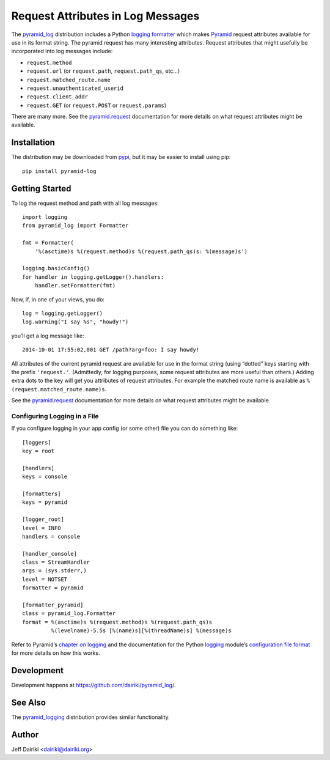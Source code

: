 .. -*- coding: utf-8 -*-

##################################
Request Attributes in Log Messages
##################################

|version| |py_versions| |py_implementation| |license| |build status|

The `pyramid_log`_ distribution includes a Python `logging
formatter`_ which makes Pyramid_ request attributes available for use
in its format string.  The pyramid request has many interesting
attributes.  Request attributes that might usefully be incorporated
into log messages include:

- ``request.method``
- ``request.url`` (or ``request.path``, ``request.path_qs``, etc…)
- ``request.matched_route.name``
- ``request.unauthenticated_userid``
- ``request.client_addr``
- ``request.GET`` (or ``request.POST`` or ``request.params``)

There are many more. See the `pyramid.request`_ documentation for more
details on what request attributes might be available.


************
Installation
************

The distribution may be downloaded from pypi_, but it may be easier to
install using pip::

    pip install pyramid-log

***************
Getting Started
***************

To log the request method and path with all log messages::

    import logging
    from pyramid_log import Formatter

    fmt = Formatter(
        '%(asctime)s %(request.method)s %(request.path_qs)s: %(message)s')

    logging.basicConfig()
    for handler in logging.getLogger().handlers:
        handler.setFormatter(fmt)

Now, if, in one of your views, you do::

    log = logging.getLogger()
    log.warning("I say %s", "howdy!")

you’ll get a log message like::

    2014-10-01 17:55:02,001 GET /path?arg=foo: I say howdy!

All attributes of the current pyramid request are available for use in
the format string (using “dotted” keys starting with the prefix
``'request.'``.  (Admittedly, for logging purposes, some request
attributes are more useful than others.)  Adding extra dots to the key
will get you attributes of request attributes.  For example the
matched route name is available as ``%(request.matched_route.name)s``.

See the `pyramid.request`_ documentation for more details on what request
attributes might be available.

Configuring Logging in a File
=============================

If you configure logging in your app config (or some other) file you can
do something like::

    [loggers]
    key = root

    [handlers]
    keys = console

    [formatters]
    keys = pyramid

    [logger_root]
    level = INFO
    handlers = console

    [handler_console]
    class = StreamHandler
    args = (sys.stderr,)
    level = NOTSET
    formatter = pyramid

    [formatter_pyramid]
    class = pyramid_log.Formatter
    format = %(asctime)s %(request.method)s %(request.path_qs)s
             %(levelname)-5.5s [%(name)s][%(threadName)s] %(message)s

Refer to Pyramid’s `chapter on logging`_ and the documentation for the
Python logging_ module’s `configuration file format`_ for more details
on how this works.



***********
Development
***********

Development happens at https://github.com/dairiki/pyramid_log/.

********
See Also
********

The `pyramid_logging`_ distribution provides similar functionality.

.. _pyramid_logging: https://pypi.python.org/pypi/pyramid_logging

******
Author
******

Jeff Dairiki <dairiki@dairiki.org>

.. _pypi:
   https://pypi.python.org/pypi/pyramid_log/
.. _pyramid_log: pypi_

.. _pip:
   https://pip.pypa.io/en/latest/

.. _pyramid:
   http://docs.pylonsproject.org/projects/pyramid/en/latest/

.. _pyramid.request:
   http://docs.pylonsproject.org/projects/pyramid/en/latest/api/request.html

.. _chapter on logging:
   http://docs.pylonsproject.org/projects/pyramid/en/latest/narr/logging.html

.. _logging:
   https://docs.python.org/3/library/logging.html

.. _logging formatter:
   https://docs.python.org/3/library/logging.html#formatter-objects

.. _configuration file format:
   https://docs.python.org/3/library/logging.config.html#logging-config-fileformat

.. ======================================================================
   Badges
   ======================================================================

.. |build status| image::
    https://travis-ci.org/dairiki/pyramid_log.svg?branch=master
    :target: https://travis-ci.org/dairiki/pyramid_log

.. |downloads| image::
    https://pypip.in/download/pyramid_log/badge.svg
    :target: https://pypi.python.org/pypi/pyramid_log/
    :alt: Downloads
.. |version| image::
    https://pypip.in/version/pyramid_log/badge.svg?text=version
    :target: https://pypi.python.org/pypi/pyramid_log/
    :alt: Latest Version
.. |py_versions| image::
    https://pypip.in/py_versions/pyramid_log/badge.svg
    :target: https://pypi.python.org/pypi/pyramid_log/
    :alt: Supported Python versions
.. |py_implementation| image::
    https://pypip.in/implementation/pyramid_log/badge.svg
    :target: https://pypi.python.org/pypi/pyramid_log/
    :alt: Supported Python versions
.. |license| image::
    https://pypip.in/license/pyramid_log/badge.svg
    :target: https://github.com/dairiki/pyramid_log/blob/master/LICENSE
    :alt: License
.. |dev_status| image::
    https://pypip.in/status/pyramid_log/badge.svg
    :target: https://pypi.python.org/pypi/pyramid_log/
    :alt: Development Status
